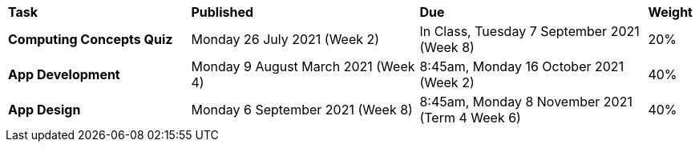 [cols="4,5,5,1"]
|===

^|*Task*
^|*Published*
^|*Due*
^|*Weight*

{set:cellbgcolor:white}
.^|*Computing Concepts Quiz*
.^|Monday 26 July 2021 (Week 2)
.^|In Class, Tuesday 7 September 2021 (Week 8)
^.^|20%

.^|*App Development*
.^|Monday 9 August March 2021 (Week 4)
.^|8:45am, Monday 16 October 2021 (Week 2)
^.^|40%

.^|*App Design*
.^|Monday 6 September 2021 (Week 8)
.^|8:45am, Monday 8 November 2021 +
 (Term 4 Week 6)
^.^|40%

|===
